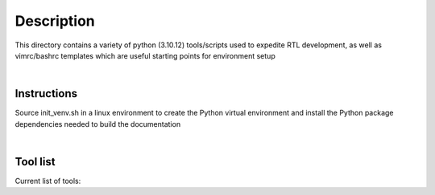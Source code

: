 Description
===========

This directory contains a variety of python (3.10.12)
tools/scripts used to expedite RTL development, as well 
as vimrc/bashrc templates which are useful starting 
points for environment setup

|

Instructions
------------

Source init_venv.sh in a linux environment to create the
Python virtual environment and install the Python package
dependencies needed to build the documentation

|

Tool list
---------

Current list of tools:

.. list-table::
   :widths: 50 20
   :header-rows

   * - Tool
     - Tags
   * - Documentation generator
     - Sphinx
   * - HDL module template generator
     - Verilog
   * - HDL testbench template generator
     - Verilog 
   * - HDL FSM template generator
     - Verilog
   * - HDL D-FF template generator
     - Verilog
